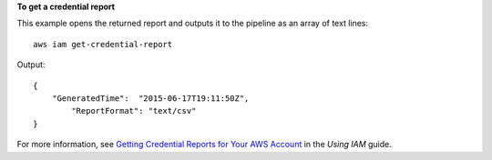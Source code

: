**To get a credential report**

This example opens the returned report and outputs it to the pipeline as an array of text lines::

  aws iam get-credential-report

Output::

  {
      "GeneratedTime":  "2015-06-17T19:11:50Z",
	  "ReportFormat": "text/csv"
  }

For more information, see `Getting Credential Reports for Your AWS Account`_ in the *Using IAM* guide.

.. _`Getting Credential Reports for Your AWS Account`: http://docs.aws.amazon.com/IAM/latest/UserGuide/credential-reports.html